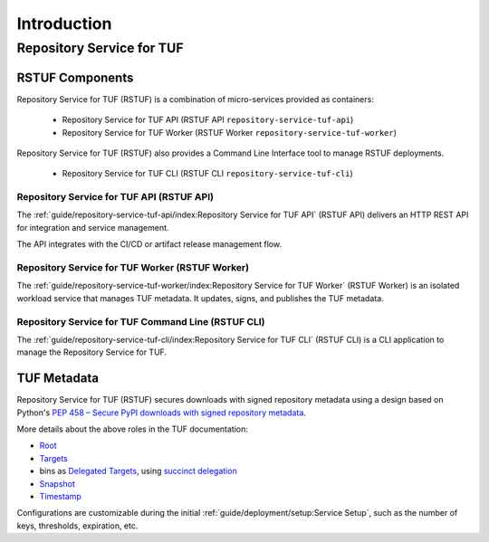 ############
Introduction
############

Repository Service for TUF
##########################

RSTUF Components
================

.. image:: /_static/2_1_rstuf.png

Repository Service for TUF (RSTUF) is a combination of micro-services provided
as containers:

 * Repository Service for TUF API (RSTUF API ``repository-service-tuf-api``)
 * Repository Service for TUF Worker (RSTUF Worker ``repository-service-tuf-worker``)

Repository Service for TUF (RSTUF) also provides a Command Line Interface tool
to manage RSTUF deployments.

 * Repository Service for TUF CLI (RSTUF CLI ``repository-service-tuf-cli``)

Repository Service for TUF API (RSTUF API)
------------------------------------------

The :ref:`guide/repository-service-tuf-api/index:Repository Service for TUF API`
(RSTUF API) delivers an HTTP REST API for integration and service management.

The API integrates with the CI/CD or artifact release management flow.

Repository Service for TUF Worker (RSTUF Worker)
------------------------------------------------

The :ref:`guide/repository-service-tuf-worker/index:Repository Service for TUF Worker`
(RSTUF Worker) is an isolated workload service that manages TUF metadata.
It updates, signs, and publishes the TUF metadata.

Repository Service for TUF Command Line (RSTUF CLI)
---------------------------------------------------

The :ref:`guide/repository-service-tuf-cli/index:Repository Service for TUF CLI`
(RSTUF CLI) is a CLI  application to manage the Repository Service for TUF.


TUF Metadata
============

Repository Service for TUF (RSTUF) secures downloads with signed repository
metadata using a design based on Python's `PEP 458 – Secure PyPI downloads
with signed repository metadata <https://peps.python.org/pep-0458/>`_.

.. image:: /_static/1_1_rstuf_metadata.png


More details about the above roles in the TUF documentation:

* `Root <https://theupdateframework.io/metadata/#root-metadata-rootjson>`_
* `Targets <https://theupdateframework.io/metadata/#targets-metadata-targetsjson>`_
* bins as `Delegated Targets <https://theupdateframework.io/metadata/#delegated-targets-metadata-role1json>`_,
  using `succinct delegation <https://github.com/theupdateframework/taps/blob/master/tap15.md#abstract>`_
* `Snapshot <https://theupdateframework.io/metadata/#snapshot-metadata-snapshotjson>`_
* `Timestamp <https://theupdateframework.io/metadata/#timestamp-metadata-timestampjson>`_

Configurations are customizable during the initial
:ref:`guide/deployment/setup:Service Setup`, such as the number of keys,
thresholds, expiration, etc.
